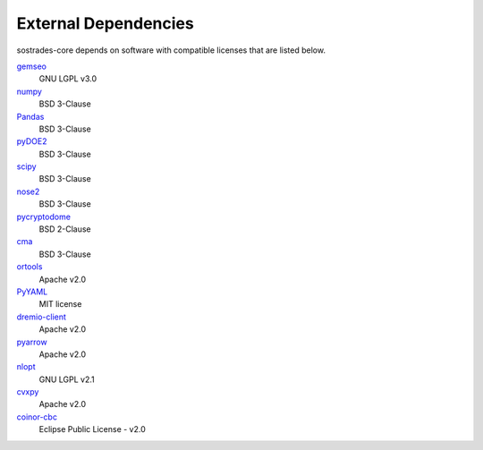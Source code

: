 External Dependencies
---------------------

sostrades-core depends on software with compatible licenses that are listed below.

`gemseo <https://gemseo.readthedocs.io/>`_
    GNU LGPL v3.0

`numpy <https://numpy.org/>`_
    BSD 3-Clause

`Pandas <https://pandas.pydata.org/>`_
    BSD 3-Clause
        
`pyDOE2 <https://github.com/clicumu/pyDOE2>`_
    BSD 3-Clause
        
`scipy <https://www.scipy.org/scipylib/>`_
    BSD 3-Clause

`nose2 <https://docs.nose2.io/>`_
    BSD 3-Clause
    
`pycryptodome <https://pycryptodome.readthedocs.io/>`_
	BSD 2-Clause
	
`cma <https://github.com/CMA-ES/pycma/>`_
	BSD 3-Clause
	
`ortools <https://developers.google.com/optimization>`_
	Apache v2.0

`PyYAML <https://pyyaml.org/>`_
	MIT license

`dremio-client <https://dremio-client.readthedocs.io/>`_
	Apache v2.0
	
`pyarrow <https://arrow.apache.org/docs/python/index.html>`_
	Apache v2.0
	
`nlopt <https://github.com/stevengj/nlopt>`_
    GNU LGPL v2.1

`cvxpy <https://www.cvxpy.org/>`_
	Apache v2.0

`coinor-cbc <https://github.com/coin-or/Cbc>`_
	Eclipse Public License - v2.0